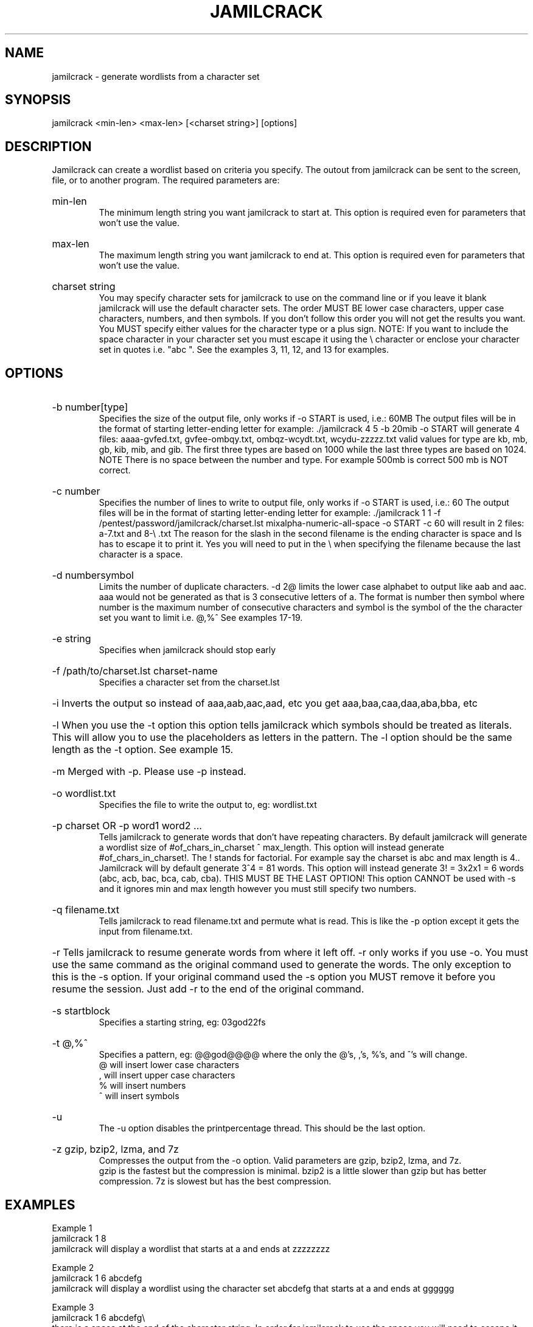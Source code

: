 \" Copyright
\"
\" Copyright (C) 2019-2020 Muhammad <myakububauchi@gmail.com>
\" Copyright (C) 2019-2020 Jamilsoft Community
\"
\" License
\"
\" This file is part of Jamilcrack.
\"
\" This file is free software; you can redistribute it and/or modify
\" it under the terms of the GNU General Public License as published by
\" the Free Software Foundation, version 2 only of the License.
\"
\" This program is distributed in the hope that it will be useful,
\" but WITHOUT ANY WARRANTY; without even the implied warranty of
\" MERCHANTABILITY or FITNESS FOR A PARTICULAR PURPOSE.  See the
\" GNU General Public License for more details.
\"
\" You should have received a copy of the GNU General Public License
\" along with Jamilcrack.  If not, see <http://www.gnu.org/licenses/>.

.TH JAMILCRACK "1" "May 2014" "Version 3.6"
.SH NAME
jamilcrack \- generate wordlists from a character set
.SH SYNOPSIS
jamilcrack <min-len> <max-len> [<charset string>] [options]
.SH DESCRIPTION
Jamilcrack can create a wordlist based on criteria you specify.  The outout from jamilcrack can be sent to the screen, file, or to another program.  The required parameters are:
.HP
min-len
.br
The minimum length string you want jamilcrack to start at.  This option is required even for parameters that won't use the value.
.HP
max-len
.br
The maximum length string you want jamilcrack to end at.  This option is required even for parameters that won't use the value.
.HP
charset string
.br
You may specify character sets for jamilcrack to use on the command line or if you leave it blank jamilcrack will use the default character sets.  The order MUST BE lower case characters, upper case characters, numbers, and then symbols.  If you don't follow this order you will not get the results you want.  You MUST specify either values for the character type or a plus sign.  NOTE: If you want to include the space character in your character set you must escape it using the \\ character or enclose your character set in quotes i.e. "abc ".  See the examples 3, 11, 12, and 13 for examples.
.PP
.SH OPTIONS
.HP
\-b number[type]
.br
Specifies the size of the output file, only works if \-o START is used, i.e.: 60MB  The output files will be in the format of starting letter-ending letter for example: ./jamilcrack 4 5 \-b 20mib \-o START will generate 4 files: aaaa-gvfed.txt, gvfee-ombqy.txt, ombqz-wcydt.txt, wcydu-zzzzz.txt valid values for type are kb, mb, gb, kib, mib, and gib.  The first three types are based on 1000 while the last three types are based on 1024.  NOTE There is no space between the number and type.  For example 500mb is correct 500 mb is NOT correct. 
.HP
\-c number
.br
Specifies the number of lines to write to output file, only works if \-o START is used, i.e.: 60  The output files will be in the format of starting letter-ending letter for example: ./jamilcrack 1 1 \-f /pentest/password/jamilcrack/charset.lst mixalpha-numeric-all-space \-o START \-c 60 will result in 2 files: a-7.txt and 8-\\ .txt  The reason for the slash in  the second filename is the ending character is space and ls has to escape it to print it.  Yes you will need to put in the \\ when specifying the filename because the last character is a space. 
.HP
\-d numbersymbol
.br
Limits the number of duplicate characters.  \-d 2@ limits the lower case alphabet to output like aab and aac.  aaa would not be generated as that is 3 consecutive letters of a.  The format is number then symbol where number is the maximum number of consecutive characters and symbol is the symbol of the the character set you want to limit i.e. @,%^   See examples 17-19.
.HP
\-e string
.br
Specifies when jamilcrack should stop early
.HP
\-f /path/to/charset.lst charset-name
.br
Specifies a character set from the charset.lst
.HP
\-i Inverts the output so instead of aaa,aab,aac,aad, etc you get aaa,baa,caa,daa,aba,bba, etc
.HP
\-l When you use the \-t option this option tells jamilcrack which symbols should be treated as literals.  This will allow you to use the placeholders as letters in the pattern.  The \-l option should be the same length as the \-t option.  See example 15.
.HP
\-m Merged with \-p.  Please use \-p instead.
.HP
\-o wordlist.txt
.br
Specifies the file to write the output to, eg: wordlist.txt
.HP
\-p charset OR \-p word1 word2 ...
.br
Tells jamilcrack to generate words that don't have repeating characters.  By default jamilcrack will generate a wordlist size of #of_chars_in_charset ^ max_length.  This option will instead generate #of_chars_in_charset!.  The ! stands for factorial.  For example say the charset is abc and max length is 4..  Jamilcrack will by default generate 3^4 = 81 words.  This option will instead generate 3! = 3x2x1 = 6 words (abc, acb, bac, bca, cab, cba).  THIS MUST BE THE LAST OPTION!  This option CANNOT be used with -s and it ignores min and max length however you must still specify two numbers.
.HP
\-q filename.txt
.br
Tells jamilcrack to read filename.txt and permute what is read.  This is like the \-p option except it gets the input from filename.txt.
.HP
\-r Tells jamilcrack to resume generate words from where it left off.  \-r only works if you use \-o.  You must use the same command as the original command used to generate the words.  The only exception to this is the \-s option.  If your original command used the \-s option you MUST remove it before you resume the session.  Just add \-r to the end of the original command.
.HP
\-s startblock
.br
Specifies a starting string, eg: 03god22fs
.HP
\-t @,%^
.br
Specifies a pattern, eg: @@god@@@@ where the only the @'s, ,'s, %'s, and ^'s will change.
.br
@ will insert lower case characters
.br
, will insert upper case characters
.br
% will insert numbers
.br
^ will insert symbols
.HP
\-u
.br
The \-u option disables the printpercentage thread.  This should be the last option.
.HP
\-z gzip, bzip2, lzma, and 7z
.br
Compresses the output from the \-o option.  Valid parameters are gzip, bzip2, lzma, and 7z.
.br
gzip is the fastest but the compression is minimal.  bzip2 is a little slower than gzip but has better compression.  7z is slowest but has the best compression.
.PP
.SH EXAMPLES
Example 1
.br
jamilcrack 1 8
.br
jamilcrack will display a wordlist that starts at a and ends at zzzzzzzz
.PP
Example 2
.br
jamilcrack 1 6 abcdefg
.br
jamilcrack will display a wordlist using the character set abcdefg that starts at a and ends at gggggg
.PP
Example 3
.br
jamilcrack 1 6 abcdefg\\ 
.br
there is a space at the end of the character string.  In order for jamilcrack to use the space you will need to escape it using the \\ character.  In this example you could also put quotes around the letters and not need the \\, i.e. "abcdefg ".  Jamilcrack will display a wordlist using the character set abcdefg  that starts at a and ends at (6 spaces)
.PP
Example 4
.br
jamilcrack 1 8 \-f charset.lst mixalpha-numeric-all-space \-o wordlist.txt
.br
jamilcrack will use the mixalpha-numeric-all-space character set from charset.lst and will write the wordlist to a file named wordlist.txt.  The file will start with a and end with "        "
.PP
Example 5
.br
jamilcrack 8 8 \-f charset.lst mixalpha-numeric-all-space \-o wordlist.txt \-t @@dog@@@ \-s cbdogaaa
.br
jamilcrack should generate a 8 character wordlist using the mixalpha-number-all-space character set from charset.lst and will write the wordlist to a file named wordlist.txt.  The file will start at cbdogaaa and end at "  dog   " 
.PP
Example 6
.br
jamilcrack 2 3 \-f charset.lst ualpha \-s BB
.br
jamilcrack with start generating a wordlist at BB and end with ZZZ.  This is useful if you have to stop generating a wordlist in the middle.  Just do a tail wordlist.txt and set the \-s parameter to the next word in the sequence.  Be sure to rename the original wordlist BEFORE you begin as jamilcrack will overwrite the existing wordlist.
.PP
Example 7
.br
jamilcrack 4 5 \-p abc
.br
The numbers aren't processed but are needed.
.br
jamilcrack will generate abc, acb, bac, bca, cab, cba.
.PP
Example 8
.br
jamilcrack 4 5 \-p dog cat bird
.br
The numbers aren't processed but are needed.
.br
jamilcrack will generate birdcatdog, birddogcat, catbirddog, catdogbird, dogbirdcat, dogcatbird.
.PP
Example 9
.br
jamilcrack 1 5 \-o START \-c 6000 \-z bzip2
.br
jamilcrack will generate bzip2 compressed files with each file containing 6000 words.  The filenames of the compressed files will be first_word-last_word.txt.bz2
.PP
# time ./jamilcrack 1 4 \-o START \-c 6000 \-z gzip
.br
real    0m2.729s
.br
user    0m2.216s
.br
sys     0m0.360s
.PP
# time ./jamilcrack 1 4 \-o START \-c 6000 \-z bzip2
.br
real    0m3.414s
.br
user    0m2.620s
.br
sys     0m0.580s
.PP
# time ./jamilcrack 1 4 \-o START \-c 6000 \-z lzma
.br
real    0m43.060s
.br
user    0m9.965s
.br
sys     0m32.634s
.PP
size  filename
.br
30K   aaaa-aiwt.txt
.br
12K   aaaa-aiwt.txt.gz
.br
3.8K  aaaa-aiwt.txt.bz2
.br
1.1K  aaaa-aiwt.txt.lzma
.PP
Example 10
.br
jamilcrack 4 5 \-b 20mib \-o START
.br
will generate 4 files: aaaa-gvfed.txt, gvfee-ombqy.txt, ombqz-wcydt.txt, wcydu-zzzzz.txt
.br
the first three files are 20MBs (real power of 2 MegaBytes) and the last file is 11MB.
.PP
Example 11
.br
jamilcrack 3 3 abc + 123 !@# \-t @%^
.br
will generate a 3 character long word with a character as the first character, and number as the second character, and a symbol for the third character.  The order in which you specify the characters you want is important.  You must specify the order as lower case character, upper case character, number, and symbol.  If you aren't going to use a particular character set you use a plus sign as a placeholder.  As you can see I am not using the upper case character set so I am using the plus sign placeholder.  The above will start at a1! and end at c3#
.PP
Example 12
.br
jamilcrack 3 3 abc + 123 !@# \-t ^%@
.br	
will generate 3 character words starting with !1a and ending with #3c
.PP
Example 13
.br
jamilcrack 4 4  + + 123 + \-t %%@^
.br
the plus sign (+) is a place holder so you can specify a character set for the character type.  jamilcrack will use the default character set for the character type when jamilcrack encounters a + (plus sign) on the command line.  You must either specify values for each character type or use the plus sign.  I.E. if you have two characters types you MUST either specify values for each type or use a plus sign.  So in this example the character sets will be:
.br
abcdefghijklmnopqrstuvwxyz
.br
ABCDEFGHIJKLMNOPQRSTUVWXYZ
.br
123
.br
!@#$%^&*()-_+=~`[]{}|\\:;"'<>,.?/ 
.br
there is a space at the end of the above string
.br
the output will start at 11a! and end at "33z ".  The quotes show the space at the end of the string.
.PP
Example 14
.br
jamilcrack 5 5 \-t ddd@@ \-o j \-p dog cat bird
.br
any character other than one of the following: @,%^
.br
is the placeholder for the words to permute.  The @,%^ symbols have the same function as \-t.
.br
If you want to use @,%^ in your output you can use the \-l option to specify which character you want jamilcrack to treat as a literal.
.br
So the results are
.br
birdcatdogaa
.br
birdcatdogab
.br
birdcatdogac
.br
<skipped>
.br
dogcatbirdzy
.br
dogcatbirdzz
.PP
Example 15
.br
jamilcrack 7 7 \-t p@ss,%^ \-l a@aaaaa
.br
jamilcrack will now treat the @ symbol as a literal character and not replace the character with a uppercase letter.
.br
this will generate
.br
p@ssA0!
.br
p@ssA0@
.br
p@ssA0#
.br
p@ssA0$
.br
<skipped>
.br
p@ssZ9
.PP
Example 16
.br
jamilcrack 5 5 \-s @4#S2 \-t @%^,2 \-e @8\ Q2 \-l @dddd \-b 10KB \-o START
.br
jamilcrack will generate 5 character strings starting with @4#S2 and ending at @8 Q2.  The output will be broken into 10KB sized files named for the files starting and ending strings.
.PP
Example 17
.br
jamilcrack 5 5 \-d 2@ \-t @@@%%
.br
jamilcrack will generate 5 character strings staring with aab00 and ending at zzy99.  Notice that aaa and zzz are not present.
.PP
Example 18
.br
jamilcrack 10 10 \-t @@@^%%%%^^ \-d 2@ \-d 3% \-b 20mb \-o START
.br
jamilcrack will generate 10 character strings starting with aab!0001!! and ending at zzy 9998    The output will be written to 20mb files.
.PP
Example 19
.br
jamilcrack 8 8 \-d 2@
.br
jamilcrack will gernerate 8 characters that limit the same number of lower case characters to 2.  Jamilcrack will start at aabaabaa and end at zzyzzyzz.
.PP
Example 20
.br
jamilcrack 4 4 \-f unicode_test.lst japanese \-t @@%% \-l @xdd
.br
jamilcrack will load some japanese characters from the unicode_test character set file.  The output will start at @日00 and end at @語99.
.SH REDIRECTION
.PP
You can use jamilcrack's output and pipe it into other programs.  The two most popular programs to pipe jamilcrack into are: aircrack-ng and airolib-ng.  The syntax is as follows:
.br
jamilcrack 2 4 abcdefghijklmnopqrstuvwxyz | aircrack-ng /root/Mycapfile.cap \-e MyESSID \-w-
.br
jamilcrack 10 10 12345 \-\-stdout | airolib-ng testdb \-import passwd \-
.SH NOTES
1. Starting in version 2.6 jamilcrack will display how much data is about to be generated.  In 2.7 it will also display how many lines will be generated.  Jamilcrack will now wait 3 seconds BEFORE it begins generating data to give you time to press Ctrl-C to abort jamilcrack if you find the values are too large for your application.
.PP
2. I have added hex-lower (0123456789abcdef) and hex-upper (0123456789ABCDEF) to charset.lst.
.PP
3. Several people have requested that I add support for the space character to jamilcrack.  jamilcrack has always supported the space character on the command line and in the charset.lst.  To add a space on the command line you must escape it using the / character.  See example 3 for the syntax.  You may need to escape other characters like ! or # depending on your operating system.
.PP
4. Starting in 2.7 if you are generating a file then every 10 seconds you will
receive the % done.
.PP
5. Starting in 3.0 I had to change the \-t * character to a , as the * is a reserved character.  You could still use it if you put a \\ in front of the *.  Yes it breaks jamilcrack's syntax and I do my best to avoid doing that, but in this instance it is easier to make the change for long term support. 
.PP
6. Some output is missing.  A file didn't get generated.
.br
The mostly explaination is you ran out of disk space.  If you have verified you have plenty of disk space then the problem is most likely the filename begins with a period.  In Linux filenames that begin with a period are hidden.  To view them do a ls \-l .*
.PP
7. Jamilcrack says The maximum and minimum length should be the same size as the pattern you specified, however the length is set correctly.
.br
This usually means your pattern contains a character that needs to be escaped. In bash you need to escape the followings: &, *, space, \\, (, ), |, ', ", ;, <, >.
.br
The escape character in bash is a \\.  So a pattern that has a & and a * in it would look like this:
.br
jamilcrack 4 4 \-t \\&\\*d@
.br
An alternative to escaping characters is to wrap your string with quotes.  For example:
.br
jamilcrack 4 4 \-t "&*d@"
.br
If you want to use the " in your pattern you will need to escape it like this: jamilcrack 4 4 \-t "&*\\"@"
.br
Please note that different terminals have different escape characters and probably have different characters that will need escaping.  Please check the manpage of your terminal for the escape characters and characters that need escaping.
.PP
8. When using the \-z 7z option, 7z does not delete the original file.  You will have to delete those files by hand.
.SH AUTHOR
This manual page was written by muhammad jamil (jamilsoft)@gmail.com
.PP
Jamilcrack  was written by Muhammad Jamil myakububauchi@gmail.com
.br
all later versions of jamilcrack have been updated by muhammad jamil (jamilsoft)@gmail.com
.SH FILES
None.
.SH BUGS
If you find any please email jamilsoft <myakububauchi@gmail.com> or post to http://www.backtrack-linux.org
.SH COPYRIGHT
Copyright (c) 2009-2013 jamilsoft <myakububauchi@gmail.com>
.PP
This file is a part of Jamilcrack.
.PP
Jamilcrack is free software: you can redistribute it and/or modify it under the terms of the GNU General Public License as published by the Free Software Foundation, version 2 only of the License.
.PP
Jamilcrack is distributed in the hope that it will be useful, but WITHOUT ANY WARRANTY; without even the implied warranty of MERCHANTABILITY or FITNESS FOR A PARTICULAR PURPOSE.  See the GNU General Public License for more details.
.PP
You should have received a copy of the GNU General Public License along with Jamilcrack.  If not, see <http://www.gnu.org/licenses/>.

